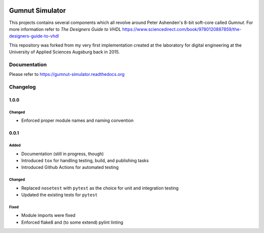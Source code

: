 .. image:: https://github.com/bwiessneth/gumnut-simulator/workflows/pytest/badge.svg
   :target: https://github.com/bwiessneth/gumnut-simulator/actions?query=workflow%3Apytest
   :alt: tests status

.. image:: https://readthedocs.org/projects/gumnut-simulator/badge/?version=latest
   :target: https://gumnut-simulator.readthedocs.io/en/latest/?badge=latest
   :alt: docs status



Gumnut Simulator
################

This projects contains several components which all revolve around Peter Ashenden's 8-bit soft-core
called *Gumnut*. For more information refer to *The Designers Guide to VHDL*
https://www.sciencedirect.com/book/9780120887859/the-designers-guide-to-vhdl

This repository was forked from my very first implementation created at the laboratory for digital
engineering at the University of Applied Sciences Augsburg back in 2015.



Documentation
*************

Please refer to https://gumnut-simulator.readthedocs.org



Changelog
*********


1.0.0
=====

Changed
-------

-  Enforced proper module names and naming convention



0.0.1
=====

Added
-----

-  Documentation (still in progress, though)
-  Introduced ``tox`` for handling testing, build, and publishing tasks
-  Introduced Github Actions for automated testing

Changed
-------

-  Replaced ``nosetest`` with ``pytest`` as the choice for unit and
   integration testing
-  Updated the existing tests for ``pytest``

Fixed
-----

-  Module imports were fixed
-  Enforced flake8 and (to some extend) pylint linting
